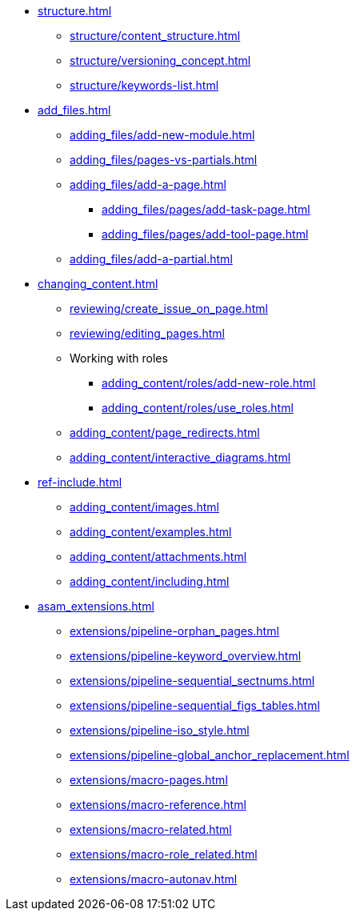 * xref:structure.adoc[]
** xref:structure/content_structure.adoc[]
// ** xref:structure/link-concept.adoc[]
** xref:structure/versioning_concept.adoc[]
** xref:structure/keywords-list.adoc[]
* xref:add_files.adoc[]
** xref:adding_files/add-new-module.adoc[]
** xref:adding_files/pages-vs-partials.adoc[]
** xref:adding_files/add-a-page.adoc[]
*** xref:adding_files/pages/add-task-page.adoc[]
*** xref:adding_files/pages/add-tool-page.adoc[]
** xref:adding_files/add-a-partial.adoc[]
* xref:changing_content.adoc[]
** xref:reviewing/create_issue_on_page.adoc[]
** xref:reviewing/editing_pages.adoc[]
** Working with roles
*** xref:adding_content/roles/add-new-role.adoc[]
*** xref:adding_content/roles/use_roles.adoc[]
** xref:adding_content/page_redirects.adoc[]
** xref:adding_content/interactive_diagrams.adoc[]
* xref:ref-include.adoc[]
** xref:adding_content/images.adoc[]
** xref:adding_content/examples.adoc[]
** xref:adding_content/attachments.adoc[]
** xref:adding_content/including.adoc[]
* xref:asam_extensions.adoc[]
** xref:extensions/pipeline-orphan_pages.adoc[]
** xref:extensions/pipeline-keyword_overview.adoc[]
** xref:extensions/pipeline-sequential_sectnums.adoc[]
** xref:extensions/pipeline-sequential_figs_tables.adoc[]
** xref:extensions/pipeline-iso_style.adoc[]
** xref:extensions/pipeline-global_anchor_replacement.adoc[]
** xref:extensions/macro-pages.adoc[]
** xref:extensions/macro-reference.adoc[]
** xref:extensions/macro-related.adoc[]
** xref:extensions/macro-role_related.adoc[]
** xref:extensions/macro-autonav.adoc[]

// * Working With Projects
// * Additional Infos

// You may use links to pages or text for non-linked headers